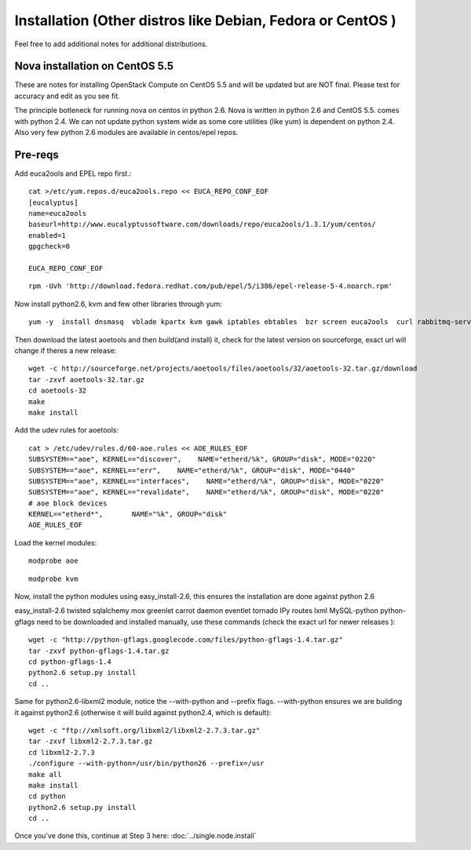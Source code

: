 Installation (Other distros like Debian, Fedora or CentOS )
===========================================================

Feel free to add additional notes for additional distributions.

Nova installation on CentOS 5.5
-------------------------------

These are notes for installing OpenStack Compute on CentOS 5.5 and will be updated but are NOT final. Please test for accuracy and edit as you see fit.

The principle botleneck for running nova on centos in python 2.6. Nova is written in python 2.6 and CentOS 5.5. comes with python 2.4. We can not update python system wide as some core utilities (like yum) is dependent on python 2.4. Also very few python 2.6 modules are available in centos/epel repos.

Pre-reqs
--------

Add euca2ools and EPEL repo first.::

    cat >/etc/yum.repos.d/euca2ools.repo << EUCA_REPO_CONF_EOF
    [eucalyptus]
    name=euca2ools
    baseurl=http://www.eucalyptussoftware.com/downloads/repo/euca2ools/1.3.1/yum/centos/
    enabled=1
    gpgcheck=0

    EUCA_REPO_CONF_EOF

::

    rpm -Uvh 'http://download.fedora.redhat.com/pub/epel/5/i386/epel-release-5-4.noarch.rpm'

Now install python2.6, kvm and few other libraries through yum::

    yum -y  install dnsmasq  vblade kpartx kvm gawk iptables ebtables  bzr screen euca2ools  curl rabbitmq-server gcc gcc-c++ autoconf automake swig  openldap openldap-servers nginx  python26 python26-devel python26-distribute git openssl-devel  python26-tools mysql-server qemu kmod-kvm libxml2 libxslt libxslt-devel mysql-devel

Then download the latest aoetools and then build(and install) it, check for the latest version on sourceforge, exact url will change if theres a new release::

    wget -c http://sourceforge.net/projects/aoetools/files/aoetools/32/aoetools-32.tar.gz/download
    tar -zxvf aoetools-32.tar.gz
    cd aoetools-32
    make
    make install

Add the udev rules for aoetools::

    cat > /etc/udev/rules.d/60-aoe.rules << AOE_RULES_EOF
    SUBSYSTEM=="aoe", KERNEL=="discover",    NAME="etherd/%k", GROUP="disk", MODE="0220"
    SUBSYSTEM=="aoe", KERNEL=="err",    NAME="etherd/%k", GROUP="disk", MODE="0440"
    SUBSYSTEM=="aoe", KERNEL=="interfaces",    NAME="etherd/%k", GROUP="disk", MODE="0220"
    SUBSYSTEM=="aoe", KERNEL=="revalidate",    NAME="etherd/%k", GROUP="disk", MODE="0220"
    # aoe block devices
    KERNEL=="etherd*",       NAME="%k", GROUP="disk"
    AOE_RULES_EOF

Load the kernel modules::

    modprobe aoe

::

    modprobe kvm

Now, install the python modules using easy_install-2.6, this ensures the installation are done against python 2.6


easy_install-2.6     twisted sqlalchemy mox greenlet carrot daemon eventlet tornado IPy  routes  lxml MySQL-python
python-gflags need to be downloaded and installed manually, use these commands (check the exact url for newer releases ):

::

    wget -c "http://python-gflags.googlecode.com/files/python-gflags-1.4.tar.gz"
    tar -zxvf python-gflags-1.4.tar.gz
    cd python-gflags-1.4
    python2.6 setup.py install
    cd ..

Same for python2.6-libxml2 module, notice the --with-python and --prefix flags. --with-python ensures we are building it against python2.6 (otherwise it will build against python2.4, which is default)::

    wget -c "ftp://xmlsoft.org/libxml2/libxml2-2.7.3.tar.gz"
    tar -zxvf libxml2-2.7.3.tar.gz
    cd libxml2-2.7.3
    ./configure --with-python=/usr/bin/python26 --prefix=/usr
    make all
    make install
    cd python
    python2.6 setup.py install
    cd ..

Once you've done this, continue at Step 3 here: :doc:`../single.node.install`
